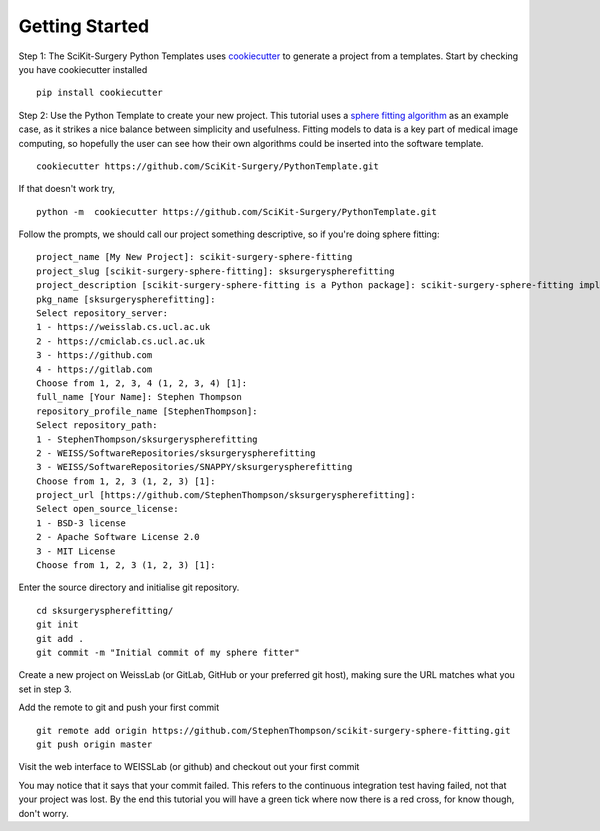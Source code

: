 .. highlight:: shell

.. _Getting Started:

===============================================
Getting Started
===============================================

Step 1: The SciKit-Surgery Python Templates uses `cookiecutter`_ to generate a project from a 
templates. Start by checking you have cookiecutter installed
::

  pip install cookiecutter

Step 2: Use the Python Template to create your new project. 
This tutorial uses a `sphere fitting algorithm`_ as an example case, as it 
strikes a nice balance between simplicity and usefulness. Fitting models to data
is a key part of medical image computing, so hopefully the user can see how their own 
algorithms could be inserted into the software template.
::

  cookiecutter https://github.com/SciKit-Surgery/PythonTemplate.git 

If that doesn't work try,
::

  python -m  cookiecutter https://github.com/SciKit-Surgery/PythonTemplate.git 

Follow the prompts, we should call our project something descriptive, so if you're doing sphere fitting:
::

  project_name [My New Project]: scikit-surgery-sphere-fitting
  project_slug [scikit-surgery-sphere-fitting]: sksurgeryspherefitting
  project_description [scikit-surgery-sphere-fitting is a Python package]: scikit-surgery-sphere-fitting implements a least squares sphere fitting algorithm, to read a vtk poly data file, a config file, and outputs the fitted sphere
  pkg_name [sksurgeryspherefitting]:
  Select repository_server:
  1 - https://weisslab.cs.ucl.ac.uk
  2 - https://cmiclab.cs.ucl.ac.uk
  3 - https://github.com
  4 - https://gitlab.com
  Choose from 1, 2, 3, 4 (1, 2, 3, 4) [1]:
  full_name [Your Name]: Stephen Thompson
  repository_profile_name [StephenThompson]:
  Select repository_path:
  1 - StephenThompson/sksurgeryspherefitting
  2 - WEISS/SoftwareRepositories/sksurgeryspherefitting
  3 - WEISS/SoftwareRepositories/SNAPPY/sksurgeryspherefitting
  Choose from 1, 2, 3 (1, 2, 3) [1]:
  project_url [https://github.com/StephenThompson/sksurgeryspherefitting]:
  Select open_source_license:
  1 - BSD-3 license
  2 - Apache Software License 2.0
  3 - MIT License
  Choose from 1, 2, 3 (1, 2, 3) [1]:

Enter the source directory and initialise git repository.
::

  cd sksurgeryspherefitting/
  git init
  git add .
  git commit -m "Initial commit of my sphere fitter"

Create a new project on WeissLab (or GitLab, GitHub or your preferred git host), making sure the URL matches what you set in step 3.

.. image:: new_project_weisslab.png
   :height: 400px
   :alt: Create new project on weisslab
   :align: center

Add the remote to git and push your first commit
::

   git remote add origin https://github.com/StephenThompson/scikit-surgery-sphere-fitting.git
   git push origin master

Visit the web interface to WEISSLab (or github) and checkout out your first commit

.. image:: first_push_weisslab.png
   :height: 400px
   :alt: Check out your project on WEISS Lab
   :align: center

You may notice that it says that your commit failed. This refers to the continuous integration test having failed, not that your project was lost. By the end this tutorial you will have a green tick where now there is a red cross, for know though, don't worry.


.. _`cookiecutter`: https://cookiecutter.readthedocs.io/en/latest/
.. _`sphere fitting algorithm`: https://scikit-surgery-sphere-fitting.readthedocs.io/en/latest/
